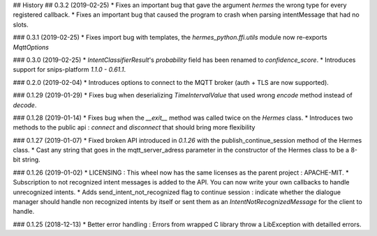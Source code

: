 ## History
## 0.3.2 (2019-02-25) 
* Fixes an important bug that gave the argument `hermes` the wrong type for every registered callback. 
* Fixes an important bug that caused the program to crash when parsing intentMessage that had no slots. 

### 0.3.1 (2019-02-25)
* Fixes import bug with templates, the `hermes_python.ffi.utils` module now re-exports `MqttOptions`

### 0.3.0 (2019-02-25)
* `IntentClassifierResult`'s `probability` field has been renamed to `confidence_score`.
* Introduces support for snips-platform `1.1.0 - 0.61.1`.

### 0.2.0 (2019-02-04)
* Introduces options to connect to the MQTT broker (auth + TLS are now supported).

### 0.1.29 (2019-01-29)
* Fixes bug when deserializing `TimeIntervalValue` that used wrong `encode` method instead of `decode`.


### 0.1.28 (2019-01-14)
* Fixes bug when the `__exit__` method was called twice on the `Hermes` class.
* Introduces two methods to the public api : `connect` and `disconnect` that should bring more flexibility

### 0.1.27 (2019-01-07)
* Fixed broken API introduced in `0.1.26` with the publish_continue_session method of the Hermes class. 
* Cast any string that goes in the mqtt_server_adress parameter in the constructor of the Hermes class to be a 8-bit string.

### 0.1.26 (2019-01-02)
* LICENSING : This wheel now has the same licenses as the parent project : APACHE-MIT. 
* Subscription to not recognized intent messages is added to the API. You can now write your own callbacks to handle unrecognized intents.  
* Adds send_intent_not_recognized flag to continue session : indicate whether the dialogue manager should handle non recognized intents by itself or sent them as an `IntentNotRecognizedMessage` for the client to handle.

### 0.1.25 (2018-12-13)
* Better error handling : Errors from wrapped C library throw a LibException with detailled errors. 


